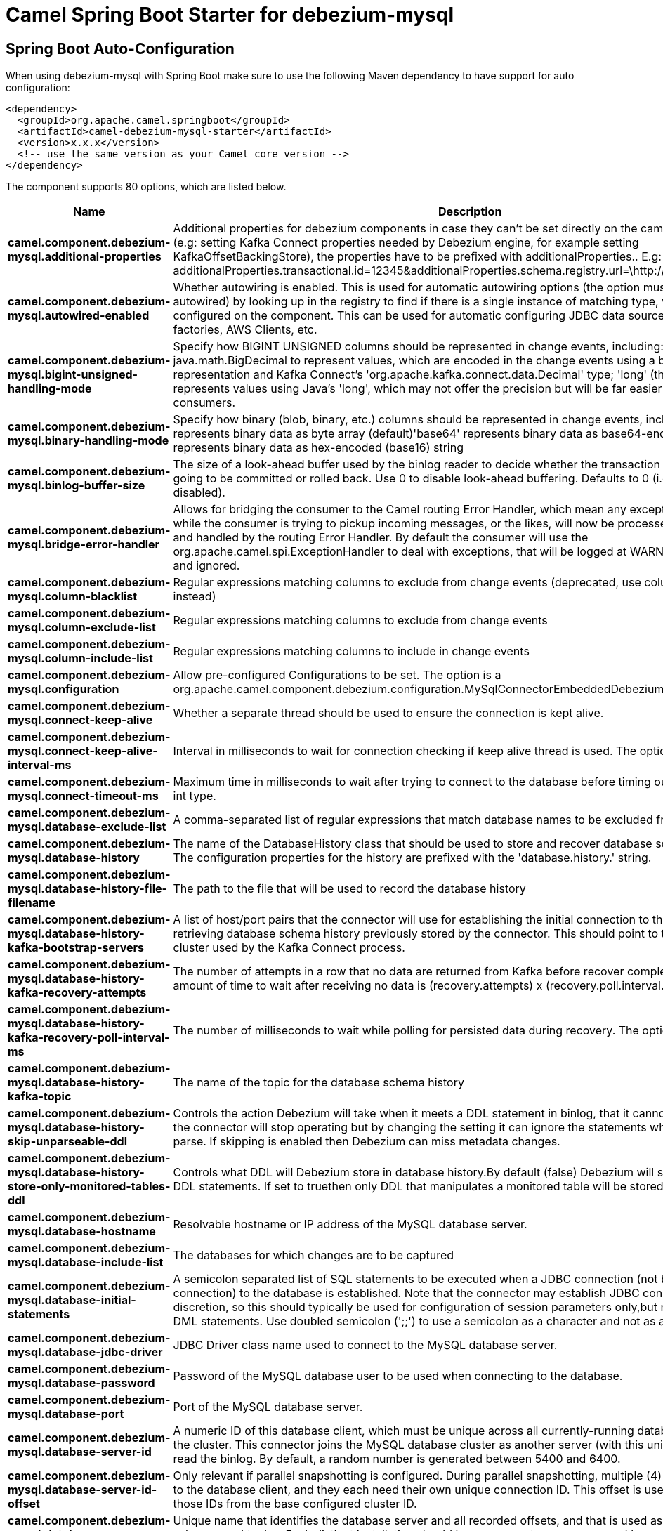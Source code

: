// spring-boot-auto-configure options: START
:page-partial:
:doctitle: Camel Spring Boot Starter for debezium-mysql

== Spring Boot Auto-Configuration

When using debezium-mysql with Spring Boot make sure to use the following Maven dependency to have support for auto configuration:

[source,xml]
----
<dependency>
  <groupId>org.apache.camel.springboot</groupId>
  <artifactId>camel-debezium-mysql-starter</artifactId>
  <version>x.x.x</version>
  <!-- use the same version as your Camel core version -->
</dependency>
----


The component supports 80 options, which are listed below.



[width="100%",cols="2,5,^1,2",options="header"]
|===
| Name | Description | Default | Type
| *camel.component.debezium-mysql.additional-properties* | Additional properties for debezium components in case they can't be set directly on the camel configurations (e.g: setting Kafka Connect properties needed by Debezium engine, for example setting KafkaOffsetBackingStore), the properties have to be prefixed with additionalProperties.. E.g: additionalProperties.transactional.id=12345&additionalProperties.schema.registry.url=\http://localhost:8811/avro |  | Map
| *camel.component.debezium-mysql.autowired-enabled* | Whether autowiring is enabled. This is used for automatic autowiring options (the option must be marked as autowired) by looking up in the registry to find if there is a single instance of matching type, which then gets configured on the component. This can be used for automatic configuring JDBC data sources, JMS connection factories, AWS Clients, etc. | true | Boolean
| *camel.component.debezium-mysql.bigint-unsigned-handling-mode* | Specify how BIGINT UNSIGNED columns should be represented in change events, including:'precise' uses java.math.BigDecimal to represent values, which are encoded in the change events using a binary representation and Kafka Connect's 'org.apache.kafka.connect.data.Decimal' type; 'long' (the default) represents values using Java's 'long', which may not offer the precision but will be far easier to use in consumers. | long | String
| *camel.component.debezium-mysql.binary-handling-mode* | Specify how binary (blob, binary, etc.) columns should be represented in change events, including:'bytes' represents binary data as byte array (default)'base64' represents binary data as base64-encoded string'hex' represents binary data as hex-encoded (base16) string | bytes | String
| *camel.component.debezium-mysql.binlog-buffer-size* | The size of a look-ahead buffer used by the binlog reader to decide whether the transaction in progress is going to be committed or rolled back. Use 0 to disable look-ahead buffering. Defaults to 0 (i.e. buffering is disabled). | 0 | Integer
| *camel.component.debezium-mysql.bridge-error-handler* | Allows for bridging the consumer to the Camel routing Error Handler, which mean any exceptions occurred while the consumer is trying to pickup incoming messages, or the likes, will now be processed as a message and handled by the routing Error Handler. By default the consumer will use the org.apache.camel.spi.ExceptionHandler to deal with exceptions, that will be logged at WARN or ERROR level and ignored. | false | Boolean
| *camel.component.debezium-mysql.column-blacklist* | Regular expressions matching columns to exclude from change events (deprecated, use column.exclude.list instead) |  | String
| *camel.component.debezium-mysql.column-exclude-list* | Regular expressions matching columns to exclude from change events |  | String
| *camel.component.debezium-mysql.column-include-list* | Regular expressions matching columns to include in change events |  | String
| *camel.component.debezium-mysql.configuration* | Allow pre-configured Configurations to be set. The option is a org.apache.camel.component.debezium.configuration.MySqlConnectorEmbeddedDebeziumConfiguration type. |  | MySqlConnectorEmbeddedDebeziumConfiguration
| *camel.component.debezium-mysql.connect-keep-alive* | Whether a separate thread should be used to ensure the connection is kept alive. | true | Boolean
| *camel.component.debezium-mysql.connect-keep-alive-interval-ms* | Interval in milliseconds to wait for connection checking if keep alive thread is used. The option is a long type. | 60000 | Long
| *camel.component.debezium-mysql.connect-timeout-ms* | Maximum time in milliseconds to wait after trying to connect to the database before timing out. The option is a int type. | 30000 | Integer
| *camel.component.debezium-mysql.database-exclude-list* | A comma-separated list of regular expressions that match database names to be excluded from monitoring |  | String
| *camel.component.debezium-mysql.database-history* | The name of the DatabaseHistory class that should be used to store and recover database schema changes. The configuration properties for the history are prefixed with the 'database.history.' string. | io.debezium.relational.history.FileDatabaseHistory | String
| *camel.component.debezium-mysql.database-history-file-filename* | The path to the file that will be used to record the database history |  | String
| *camel.component.debezium-mysql.database-history-kafka-bootstrap-servers* | A list of host/port pairs that the connector will use for establishing the initial connection to the Kafka cluster for retrieving database schema history previously stored by the connector. This should point to the same Kafka cluster used by the Kafka Connect process. |  | String
| *camel.component.debezium-mysql.database-history-kafka-recovery-attempts* | The number of attempts in a row that no data are returned from Kafka before recover completes. The maximum amount of time to wait after receiving no data is (recovery.attempts) x (recovery.poll.interval.ms). | 100 | Integer
| *camel.component.debezium-mysql.database-history-kafka-recovery-poll-interval-ms* | The number of milliseconds to wait while polling for persisted data during recovery. The option is a int type. | 100 | Integer
| *camel.component.debezium-mysql.database-history-kafka-topic* | The name of the topic for the database schema history |  | String
| *camel.component.debezium-mysql.database-history-skip-unparseable-ddl* | Controls the action Debezium will take when it meets a DDL statement in binlog, that it cannot parse.By default the connector will stop operating but by changing the setting it can ignore the statements which it cannot parse. If skipping is enabled then Debezium can miss metadata changes. | false | Boolean
| *camel.component.debezium-mysql.database-history-store-only-monitored-tables-ddl* | Controls what DDL will Debezium store in database history.By default (false) Debezium will store all incoming DDL statements. If set to truethen only DDL that manipulates a monitored table will be stored. | false | Boolean
| *camel.component.debezium-mysql.database-hostname* | Resolvable hostname or IP address of the MySQL database server. |  | String
| *camel.component.debezium-mysql.database-include-list* | The databases for which changes are to be captured |  | String
| *camel.component.debezium-mysql.database-initial-statements* | A semicolon separated list of SQL statements to be executed when a JDBC connection (not binlog reading connection) to the database is established. Note that the connector may establish JDBC connections at its own discretion, so this should typically be used for configuration of session parameters only,but not for executing DML statements. Use doubled semicolon (';;') to use a semicolon as a character and not as a delimiter. |  | String
| *camel.component.debezium-mysql.database-jdbc-driver* | JDBC Driver class name used to connect to the MySQL database server. | class com.mysql.cj.jdbc.Driver | String
| *camel.component.debezium-mysql.database-password* | Password of the MySQL database user to be used when connecting to the database. |  | String
| *camel.component.debezium-mysql.database-port* | Port of the MySQL database server. | 3306 | Integer
| *camel.component.debezium-mysql.database-server-id* | A numeric ID of this database client, which must be unique across all currently-running database processes in the cluster. This connector joins the MySQL database cluster as another server (with this unique ID) so it can read the binlog. By default, a random number is generated between 5400 and 6400. |  | Long
| *camel.component.debezium-mysql.database-server-id-offset* | Only relevant if parallel snapshotting is configured. During parallel snapshotting, multiple (4) connections open to the database client, and they each need their own unique connection ID. This offset is used to generate those IDs from the base configured cluster ID. | 10000 | Long
| *camel.component.debezium-mysql.database-server-name* | Unique name that identifies the database server and all recorded offsets, and that is used as a prefix for all schemas and topics. Each distinct installation should have a separate namespace and be monitored by at most one Debezium connector. |  | String
| *camel.component.debezium-mysql.database-ssl-keystore* | Location of the Java keystore file containing an application process's own certificate and private key. |  | String
| *camel.component.debezium-mysql.database-ssl-keystore-password* | Password to access the private key from the keystore file specified by 'ssl.keystore' configuration property or the 'javax.net.ssl.keyStore' system or JVM property. This password is used to unlock the keystore file (store password), and to decrypt the private key stored in the keystore (key password). |  | String
| *camel.component.debezium-mysql.database-ssl-mode* | Whether to use an encrypted connection to MySQL. Options include'disabled' (the default) to use an unencrypted connection; 'preferred' to establish a secure (encrypted) connection if the server supports secure connections, but fall back to an unencrypted connection otherwise; 'required' to use a secure (encrypted) connection, and fail if one cannot be established; 'verify_ca' like 'required' but additionally verify the server TLS certificate against the configured Certificate Authority (CA) certificates, or fail if no valid matching CA certificates are found; or'verify_identity' like 'verify_ca' but additionally verify that the server certificate matches the host to which the connection is attempted. | disabled | String
| *camel.component.debezium-mysql.database-ssl-truststore* | Location of the Java truststore file containing the collection of CA certificates trusted by this application process (trust store). |  | String
| *camel.component.debezium-mysql.database-ssl-truststore-password* | Password to unlock the keystore file (store password) specified by 'ssl.trustore' configuration property or the 'javax.net.ssl.trustStore' system or JVM property. |  | String
| *camel.component.debezium-mysql.database-user* | Name of the MySQL database user to be used when connecting to the database. |  | String
| *camel.component.debezium-mysql.decimal-handling-mode* | Specify how DECIMAL and NUMERIC columns should be represented in change events, including:'precise' (the default) uses java.math.BigDecimal to represent values, which are encoded in the change events using a binary representation and Kafka Connect's 'org.apache.kafka.connect.data.Decimal' type; 'string' uses string to represent values; 'double' represents values using Java's 'double', which may not offer the precision but will be far easier to use in consumers. | precise | String
| *camel.component.debezium-mysql.enable-time-adjuster* | MySQL allows user to insert year value as either 2-digit or 4-digit. In case of two digit the value is automatically mapped into 1970 - 2069.false - delegates the implicit conversion to the databasetrue - (the default) Debezium makes the conversion | true | Boolean
| *camel.component.debezium-mysql.enabled* | Whether to enable auto configuration of the debezium-mysql component. This is enabled by default. |  | Boolean
| *camel.component.debezium-mysql.event-deserialization-failure-handling-mode* | Specify how failures during deserialization of binlog events (i.e. when encountering a corrupted event) should be handled, including:'fail' (the default) an exception indicating the problematic event and its binlog position is raised, causing the connector to be stopped; 'warn' the problematic event and its binlog position will be logged and the event will be skipped;'ignore' the problematic event will be skipped. | fail | String
| *camel.component.debezium-mysql.event-processing-failure-handling-mode* | Specify how failures during processing of events (i.e. when encountering a corrupted event) should be handled, including:'fail' (the default) an exception indicating the problematic event and its position is raised, causing the connector to be stopped; 'warn' the problematic event and its position will be logged and the event will be skipped;'ignore' the problematic event will be skipped. | fail | String
| *camel.component.debezium-mysql.gtid-new-channel-position* | If set to 'latest', when connector sees new GTID, it will start consuming gtid channel from the server latest executed gtid position. If 'earliest' (the default) connector starts reading channel from first available (not purged) gtid position on the server. | earliest | String
| *camel.component.debezium-mysql.gtid-source-excludes* | The source UUIDs used to exclude GTID ranges when determine the starting position in the MySQL server's binlog. |  | String
| *camel.component.debezium-mysql.gtid-source-filter-dml-events* | If set to true, we will only produce DML events into Kafka for transactions that were written on mysql servers with UUIDs matching the filters defined by the gtid.source.includes or gtid.source.excludes configuration options, if they are specified. | true | Boolean
| *camel.component.debezium-mysql.gtid-source-includes* | The source UUIDs used to include GTID ranges when determine the starting position in the MySQL server's binlog. |  | String
| *camel.component.debezium-mysql.heartbeat-interval-ms* | Length of an interval in milli-seconds in in which the connector periodically sends heartbeat messages to a heartbeat topic. Use 0 to disable heartbeat messages. Disabled by default. The option is a int type. | 0 | Integer
| *camel.component.debezium-mysql.heartbeat-topics-prefix* | The prefix that is used to name heartbeat topics.Defaults to __debezium-heartbeat. | __debezium-heartbeat | String
| *camel.component.debezium-mysql.include-query* | Whether the connector should include the original SQL query that generated the change event. Note: This option requires MySQL be configured with the binlog_rows_query_log_events option set to ON. Query will not be present for events generated from snapshot. WARNING: Enabling this option may expose tables or fields explicitly blacklisted or masked by including the original SQL statement in the change event. For this reason the default value is 'false'. | false | Boolean
| *camel.component.debezium-mysql.include-schema-changes* | Whether the connector should publish changes in the database schema to a Kafka topic with the same name as the database server ID. Each schema change will be recorded using a key that contains the database name and whose value include logical description of the new schema and optionally the DDL statement(s).The default is 'true'. This is independent of how the connector internally records database history. | true | Boolean
| *camel.component.debezium-mysql.inconsistent-schema-handling-mode* | Specify how binlog events that belong to a table missing from internal schema representation (i.e. internal representation is not consistent with database) should be handled, including:'fail' (the default) an exception indicating the problematic event and its binlog position is raised, causing the connector to be stopped; 'warn' the problematic event and its binlog position will be logged and the event will be skipped;'skip' the problematic event will be skipped. | fail | String
| *camel.component.debezium-mysql.internal-key-converter* | The Converter class that should be used to serialize and deserialize key data for offsets. The default is JSON converter. | org.apache.kafka.connect.json.JsonConverter | String
| *camel.component.debezium-mysql.internal-value-converter* | The Converter class that should be used to serialize and deserialize value data for offsets. The default is JSON converter. | org.apache.kafka.connect.json.JsonConverter | String
| *camel.component.debezium-mysql.max-batch-size* | Maximum size of each batch of source records. Defaults to 2048. | 2048 | Integer
| *camel.component.debezium-mysql.max-queue-size* | Maximum size of the queue for change events read from the database log but not yet recorded or forwarded. Defaults to 8192, and should always be larger than the maximum batch size. | 8192 | Integer
| *camel.component.debezium-mysql.message-key-columns* | A semicolon-separated list of expressions that match fully-qualified tables and column(s) to be used as message key. Each expression must match the pattern ':',where the table names could be defined as (DB_NAME.TABLE_NAME) or (SCHEMA_NAME.TABLE_NAME), depending on the specific connector,and the key columns are a comma-separated list of columns representing the custom key. For any table without an explicit key configuration the table's primary key column(s) will be used as message key.Example: dbserver1.inventory.orderlines:orderId,orderLineId;dbserver1.inventory.orders:id |  | String
| *camel.component.debezium-mysql.offset-commit-policy* | The name of the Java class of the commit policy. It defines when offsets commit has to be triggered based on the number of events processed and the time elapsed since the last commit. This class must implement the interface 'OffsetCommitPolicy'. The default is a periodic commit policy based upon time intervals. | io.debezium.embedded.spi.OffsetCommitPolicy.PeriodicCommitOffsetPolicy | String
| *camel.component.debezium-mysql.offset-commit-timeout-ms* | Maximum number of milliseconds to wait for records to flush and partition offset data to be committed to offset storage before cancelling the process and restoring the offset data to be committed in a future attempt. The default is 5 seconds. The option is a long type. | 5000 | Long
| *camel.component.debezium-mysql.offset-flush-interval-ms* | Interval at which to try committing offsets. The default is 1 minute. The option is a long type. | 60000 | Long
| *camel.component.debezium-mysql.offset-storage* | The name of the Java class that is responsible for persistence of connector offsets. | org.apache.kafka.connect.storage.FileOffsetBackingStore | String
| *camel.component.debezium-mysql.offset-storage-file-name* | Path to file where offsets are to be stored. Required when offset.storage is set to the FileOffsetBackingStore. |  | String
| *camel.component.debezium-mysql.offset-storage-partitions* | The number of partitions used when creating the offset storage topic. Required when offset.storage is set to the 'KafkaOffsetBackingStore'. |  | Integer
| *camel.component.debezium-mysql.offset-storage-replication-factor* | Replication factor used when creating the offset storage topic. Required when offset.storage is set to the KafkaOffsetBackingStore |  | Integer
| *camel.component.debezium-mysql.offset-storage-topic* | The name of the Kafka topic where offsets are to be stored. Required when offset.storage is set to the KafkaOffsetBackingStore. |  | String
| *camel.component.debezium-mysql.poll-interval-ms* | Frequency in milliseconds to wait for new change events to appear after receiving no events. Defaults to 500ms. The option is a long type. | 500 | Long
| *camel.component.debezium-mysql.skipped-operations* | The comma-separated list of operations to skip during streaming, defined as: 'i' for inserts; 'u' for updates; 'd' for deletes. By default, no operations will be skipped. |  | String
| *camel.component.debezium-mysql.snapshot-delay-ms* | The number of milliseconds to delay before a snapshot will begin. The option is a long type. | 0 | Long
| *camel.component.debezium-mysql.snapshot-fetch-size* | The maximum number of records that should be loaded into memory while performing a snapshot |  | Integer
| *camel.component.debezium-mysql.snapshot-locking-mode* | Controls how long the connector holds onto the global read lock while it is performing a snapshot. The default is 'minimal', which means the connector holds the global read lock (and thus prevents any updates) for just the initial portion of the snapshot while the database schemas and other metadata are being read. The remaining work in a snapshot involves selecting all rows from each table, and this can be done using the snapshot process' REPEATABLE READ transaction even when the lock is no longer held and other operations are updating the database. However, in some cases it may be desirable to block all writes for the entire duration of the snapshot; in such cases set this property to 'extended'. Using a value of 'none' will prevent the connector from acquiring any table locks during the snapshot process. This mode can only be used in combination with snapshot.mode values of 'schema_only' or 'schema_only_recovery' and is only safe to use if no schema changes are happening while the snapshot is taken. | minimal | String
| *camel.component.debezium-mysql.snapshot-mode* | The criteria for running a snapshot upon startup of the connector. Options include: 'when_needed' to specify that the connector run a snapshot upon startup whenever it deems it necessary; 'schema_only' to only take a snapshot of the schema (table structures) but no actual data; 'initial' (the default) to specify the connector can run a snapshot only when no offsets are available for the logical server name; 'initial_only' same as 'initial' except the connector should stop after completing the snapshot and before it would normally read the binlog; and'never' to specify the connector should never run a snapshot and that upon first startup the connector should read from the beginning of the binlog. The 'never' mode should be used with care, and only when the binlog is known to contain all history. | initial | String
| *camel.component.debezium-mysql.snapshot-new-tables* | BETA FEATURE: On connector restart, the connector will check if there have been any new tables added to the configuration, and snapshot them. There is presently only two options:'off': Default behavior. Do not snapshot new tables.'parallel': The snapshot of the new tables will occur in parallel to the continued binlog reading of the old tables. When the snapshot completes, an independent binlog reader will begin reading the events for the new tables until it catches up to present time. At this point, both old and new binlog readers will be momentarily halted and new binlog reader will start that will read the binlog for all configured tables. The parallel binlog reader will have a configured server id of 10000 the primary binlog reader's server id. | off | String
| *camel.component.debezium-mysql.snapshot-select-statement-overrides* | This property contains a comma-separated list of fully-qualified tables (DB_NAME.TABLE_NAME) or (SCHEMA_NAME.TABLE_NAME), depending on thespecific connectors . Select statements for the individual tables are specified in further configuration properties, one for each table, identified by the id 'snapshot.select.statement.overrides.DB_NAME.TABLE_NAME' or 'snapshot.select.statement.overrides.SCHEMA_NAME.TABLE_NAME', respectively. The value of those properties is the select statement to use when retrieving data from the specific table during snapshotting. A possible use case for large append-only tables is setting a specific point where to start (resume) snapshotting, in case a previous snapshotting was interrupted. |  | String
| *camel.component.debezium-mysql.source-struct-version* | A version of the format of the publicly visible source part in the message | v2 | String
| *camel.component.debezium-mysql.table-blacklist* | A comma-separated list of regular expressions that match the fully-qualified names of tables to be excluded from monitoring (deprecated, use table.exclude.list instead) |  | String
| *camel.component.debezium-mysql.table-exclude-list* | A comma-separated list of regular expressions that match the fully-qualified names of tables to be excluded from monitoring |  | String
| *camel.component.debezium-mysql.table-ignore-builtin* | Flag specifying whether built-in tables should be ignored. | true | Boolean
| *camel.component.debezium-mysql.table-include-list* | The tables for which changes are to be captured |  | String
| *camel.component.debezium-mysql.table-whitelist* | The tables for which changes are to be captured (deprecated, use table.include.list instead) |  | String
| *camel.component.debezium-mysql.time-precision-mode* | Time, date and timestamps can be represented with different kinds of precisions, including:'adaptive_time_microseconds': the precision of date and timestamp values is based the database column's precision; but time fields always use microseconds precision;'connect': always represents time, date and timestamp values using Kafka Connect's built-in representations for Time, Date, and Timestamp, which uses millisecond precision regardless of the database columns' precision. | adaptive_time_microseconds | String
| *camel.component.debezium-mysql.tombstones-on-delete* | Whether delete operations should be represented by a delete event and a subsquenttombstone event (true) or only by a delete event (false). Emitting the tombstone event (the default behavior) allows Kafka to completely delete all events pertaining to the given key once the source record got deleted. | false | Boolean
|===
// spring-boot-auto-configure options: END
